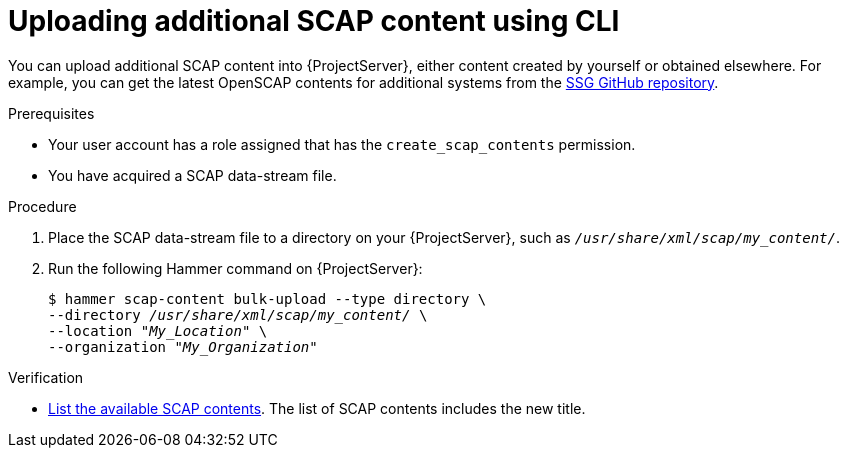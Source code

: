 :_mod-docs-content-type: PROCEDURE

[id="uploading-additional-scap-content-using-cli"]
= Uploading additional SCAP content using CLI

[role="_abstract"]
You can upload additional SCAP content into {ProjectServer}, either content created by yourself or obtained elsewhere.
ifdef::satellite[]
Note that {Team} only provides support for SCAP content obtained from {Team}.
endif::[]
ifndef::satellite[]
For example, you can get the latest OpenSCAP contents for additional systems from the https://github.com/ComplianceAsCode/content/releases[SSG GitHub repository].
endif::[]

.Prerequisites
* Your user account has a role assigned that has the `create_scap_contents` permission.
* You have acquired a SCAP data-stream file.

.Procedure
. Place the SCAP data-stream file to a directory on your {ProjectServer}, such as `_/usr/share/xml/scap/my_content/_`.
. Run the following Hammer command on {ProjectServer}:
+
[options="nowrap", subs="+quotes,attributes,verbatim"]
----
$ hammer scap-content bulk-upload --type directory \
--directory _/usr/share/xml/scap/my_content/_ \
--location "_My_Location_" \
--organization "_My_Organization_"
----

.Verification
* xref:common/modules/proc_listing-available-scap-contents-using-cli.adoc#listing-available-scap-contents-using-cli[List the available SCAP contents].
The list of SCAP contents includes the new title.

